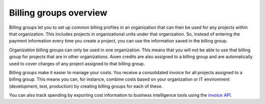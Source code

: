 Billing groups overview
========================

Billing groups let you to set up common billing profiles in an organization that can then be used for any projects within that organization. This includes projects in organizational units under that organization. So, instead of entering the payment information every time you create a project, you can use the information saved in the billing group. 

Organization billing groups can only be used in one organization. This means that you will not be able to use that billing group for projects that are in other organizations. Aiven credits are also assigned to a billing group and are automatically used to cover charges of any project assigned to that billing group.

Billing groups make it easier to manage your costs. You receive a consolidated invoice for all projects assigned to a billing group. This means you can, for instance, combine costs based on your organization or IT environment (development, test, production) by creating billing groups for each of these.

You can also track spending by exporting cost information to business intelligence tools using the `invoice API <https://api.aiven.io/doc/#tag/BillingGroup>`_.